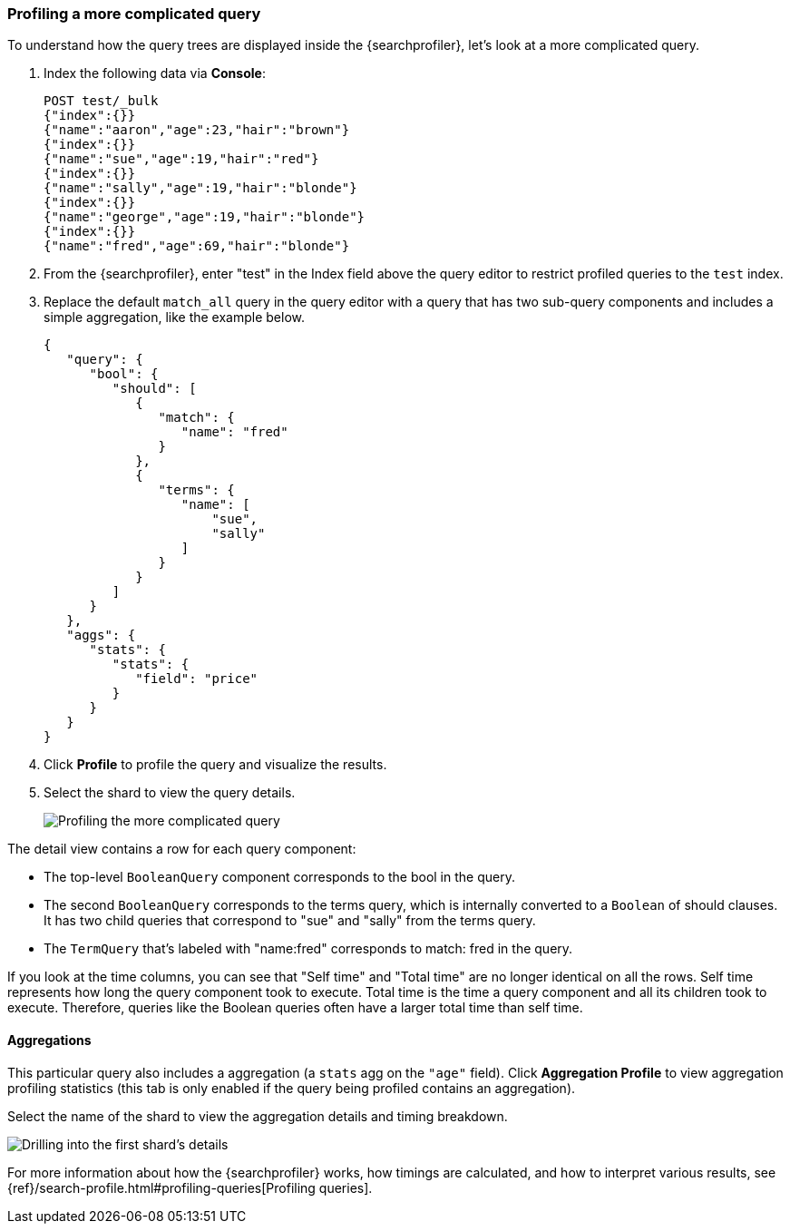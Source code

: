 [role="xpack"]
[[profiler-complicated]]
=== Profiling a more complicated query

To understand how the query trees are displayed inside the {searchprofiler},
let's look at a more complicated query.

. Index the following data via *Console*:
+
--
[source,js]
--------------------------------------------------
POST test/_bulk
{"index":{}}
{"name":"aaron","age":23,"hair":"brown"}
{"index":{}}
{"name":"sue","age":19,"hair":"red"}
{"index":{}}
{"name":"sally","age":19,"hair":"blonde"}
{"index":{}}
{"name":"george","age":19,"hair":"blonde"}
{"index":{}}
{"name":"fred","age":69,"hair":"blonde"}
--------------------------------------------------
// CONSOLE
--

. From the {searchprofiler}, enter "test" in the Index field above the query editor to restrict profiled 
queries to the `test` index.

. Replace the default `match_all` query in the query editor with a query that has two sub-query
components and includes a simple aggregation, like the example below.
+
--
[source,js]
--------------------------------------------------
{
   "query": {
      "bool": {
         "should": [
            {
               "match": {
                  "name": "fred"
               }
            },
            {
               "terms": {
                  "name": [
                      "sue",
                      "sally"
                  ]
               }
            }
         ]
      }
   },
   "aggs": {
      "stats": {
         "stats": {
            "field": "price"
         }
      }
   }
}
--------------------------------------------------
// NOTCONSOLE
--

. Click *Profile* to profile the query and visualize the results. 
. Select the shard to view the query details.
+
[role="screenshot"]
image::dev-tools/searchprofiler/images/gs8.png["Profiling the more complicated query"]


The detail view contains a row for each query component:

 - The top-level `BooleanQuery` component corresponds to the bool in the query.
 - The second `BooleanQuery` corresponds to the terms query, which is internally
 converted to a `Boolean` of should clauses. It has two child queries that correspond
 to "sue" and "sally" from the terms query.
 - The `TermQuery` that's labeled with "name:fred" corresponds to match: fred in the query.

If you look at the time columns, you can see that "Self time" and "Total time" are no longer
identical on all the rows.  Self time represents how long the query component took to execute.
Total time is the time a query component and all its children took to execute.
Therefore, queries like the Boolean queries often have a larger total time than self time.


==== Aggregations

This particular query also includes a aggregation (a `stats` agg on the `"age"` field).
Click *Aggregation Profile* to view aggregation profiling statistics (this tab
is only enabled if the query being profiled contains an aggregation).


Select the name of the shard to view the aggregation details and timing breakdown.

[role="screenshot"]
image::dev-tools/searchprofiler/images/gs10.png["Drilling into the first shard's details"]

For more information about how the {searchprofiler} works, how timings are calculated, and
how to interpret various results, see 
{ref}/search-profile.html#profiling-queries[Profiling queries].

